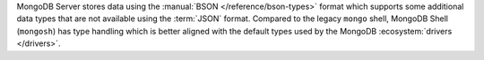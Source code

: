 MongoDB Server stores data using the :manual:`BSON
</reference/bson-types>` format which supports some additional data
types that are not available using the :term:`JSON` format. Compared to
the legacy ``mongo`` shell, MongoDB Shell (``mongosh``) has type
handling which is better aligned with the default types used by the
MongoDB :ecosystem:`drivers </drivers>`. 

